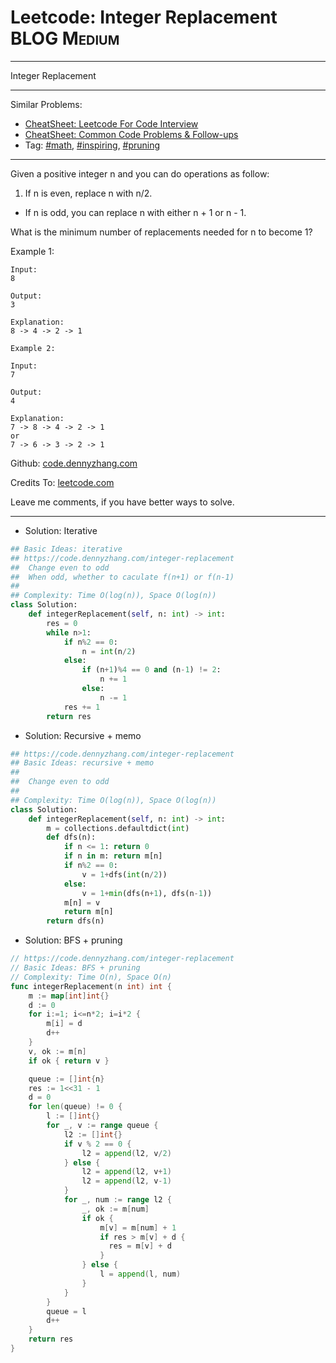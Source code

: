 * Leetcode: Integer Replacement                                              :BLOG:Medium:
#+STARTUP: showeverything
#+OPTIONS: toc:nil \n:t ^:nil creator:nil d:nil
:PROPERTIES:
:type:     math, inpsiring, pruning, redo
:END:
---------------------------------------------------------------------
Integer Replacement
---------------------------------------------------------------------
#+BEGIN_HTML
<a href="https://github.com/dennyzhang/code.dennyzhang.com/tree/master/problems/integer-replacement"><img align="right" width="200" height="183" src="https://www.dennyzhang.com/wp-content/uploads/denny/watermark/github.png" /></a>
#+END_HTML
Similar Problems:
- [[https://cheatsheet.dennyzhang.com/cheatsheet-leetcode-A4][CheatSheet: Leetcode For Code Interview]]
- [[https://cheatsheet.dennyzhang.com/cheatsheet-followup-A4][CheatSheet: Common Code Problems & Follow-ups]]
- Tag: [[https://code.dennyzhang.com/review-math][#math]], [[https://code.dennyzhang.com/review-inspiring][#inspiring]], [[https://code.dennyzhang.com/tag/pruning][#pruning]]
---------------------------------------------------------------------
Given a positive integer n and you can do operations as follow:

1. If n is even, replace n with n/2.
- If n is odd, you can replace n with either n + 1 or n - 1.

What is the minimum number of replacements needed for n to become 1?

Example 1:
#+BEGIN_EXAMPLE
Input:
8

Output:
3

Explanation:
8 -> 4 -> 2 -> 1
#+END_EXAMPLE

#+BEGIN_EXAMPLE
Example 2:

Input:
7

Output:
4

Explanation:
7 -> 8 -> 4 -> 2 -> 1
or
7 -> 6 -> 3 -> 2 -> 1
#+END_EXAMPLE

Github: [[https://github.com/dennyzhang/code.dennyzhang.com/tree/master/problems/integer-replacement][code.dennyzhang.com]]

Credits To: [[https://leetcode.com/problems/integer-replacement/description/][leetcode.com]]

Leave me comments, if you have better ways to solve.
---------------------------------------------------------------------
- Solution: Iterative
#+BEGIN_SRC python
## Basic Ideas: iterative
## https://code.dennyzhang.com/integer-replacement
##  Change even to odd
##  When odd, whether to caculate f(n+1) or f(n-1)
##
## Complexity: Time O(log(n)), Space O(log(n))
class Solution:
    def integerReplacement(self, n: int) -> int:
        res = 0
        while n>1:
            if n%2 == 0:
                n = int(n/2)
            else:
                if (n+1)%4 == 0 and (n-1) != 2:
                    n += 1
                else:
                    n -= 1
            res += 1
        return res
#+END_SRC

- Solution: Recursive + memo
#+BEGIN_SRC python
## https://code.dennyzhang.com/integer-replacement
## Basic Ideas: recursive + memo
##
##  Change even to odd
##
## Complexity: Time O(log(n)), Space O(log(n))
class Solution:
    def integerReplacement(self, n: int) -> int:
        m = collections.defaultdict(int)
        def dfs(n):
            if n <= 1: return 0
            if n in m: return m[n]
            if n%2 == 0:
                v = 1+dfs(int(n/2))
            else:
                v = 1+min(dfs(n+1), dfs(n-1))
            m[n] = v
            return m[n]
        return dfs(n)
#+END_SRC

- Solution: BFS + pruning
#+BEGIN_SRC go
// https://code.dennyzhang.com/integer-replacement
// Basic Ideas: BFS + pruning
// Complexity: Time O(n), Space O(n)
func integerReplacement(n int) int {
    m := map[int]int{}
    d := 0
    for i:=1; i<=n*2; i=i*2 {
        m[i] = d
        d++
    }
    v, ok := m[n]
    if ok { return v }
    
    queue := []int{n}
    res := 1<<31 - 1
    d = 0
    for len(queue) != 0 {
        l := []int{}
        for _, v := range queue {
            l2 := []int{}
            if v % 2 == 0 {
                l2 = append(l2, v/2)
            } else {
                l2 = append(l2, v+1)
                l2 = append(l2, v-1)
            }
            for _, num := range l2 {
                _, ok := m[num]
                if ok {
                    m[v] = m[num] + 1
                    if res > m[v] + d {
                      res = m[v] + d
                    }
                } else {
                    l = append(l, num)
                }
            }
        }
        queue = l
        d++
    }
    return res
}
#+END_SRC

#+BEGIN_HTML
<div style="overflow: hidden;">
<div style="float: left; padding: 5px"> <a href="https://www.linkedin.com/in/dennyzhang001"><img src="https://www.dennyzhang.com/wp-content/uploads/sns/linkedin.png" alt="linkedin" /></a></div>
<div style="float: left; padding: 5px"><a href="https://github.com/dennyzhang"><img src="https://www.dennyzhang.com/wp-content/uploads/sns/github.png" alt="github" /></a></div>
<div style="float: left; padding: 5px"><a href="https://www.dennyzhang.com/slack" target="_blank" rel="nofollow"><img src="https://www.dennyzhang.com/wp-content/uploads/sns/slack.png" alt="slack"/></a></div>
</div>
#+END_HTML
